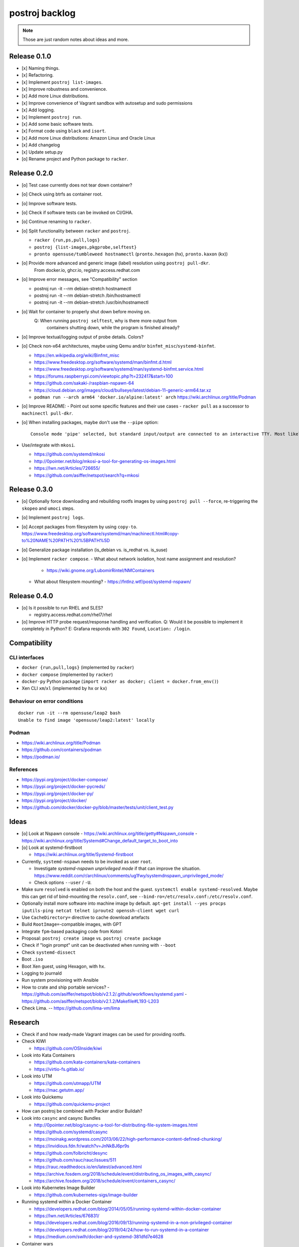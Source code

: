 ###############
postroj backlog
###############

.. note::

    Those are just random notes about ideas and more.


*************
Release 0.1.0
*************

- [x] Naming things.
- [x] Refactoring.
- [x] Implement ``postroj list-images``.
- [x] Improve robustness and convenience.
- [x] Add more Linux distributions.
- [x] Improve convenience of Vagrant sandbox with autosetup and sudo permissions
- [x] Add logging.
- [x] Implement ``postroj run``.
- [x] Add some basic software tests.
- [x] Format code using ``black`` and ``isort``.
- [x] Add more Linux distributions: Amazon Linux and Oracle Linux
- [x] Add changelog
- [x] Update setup.py
- [o] Rename project and Python package to ``racker``.


*************
Release 0.2.0
*************

- [o] Test case currently does not tear down container?
- [o] Check using btrfs as container root.
- [o] Improve software tests.
- [o] Check if software tests can be invoked on CI/GHA.
- [o] Continue renaming to ``racker``.
- [o] Split functionality between ``racker`` and ``postroj``.

  - ``racker {run,ps,pull,logs}``
  - ``postroj {list-images,pkgprobe,selftest}``
  - ``pronto opensuse/tumbleweed hostnamectl`` (``pronto.hexagon`` (hx), ``pronto.kaxon`` (kx))
- [o] Provide more advanced and generic image (label) resolution using ``postroj pull-dkr``.
      From docker.io, ghcr.io, registry.access.redhat.com
- [o] Improve error messages, see "Compatibility" section

  - postroj run -it --rm debian-stretch hostnamectl
  - postroj run -it --rm debian-stretch /bin/hostnamectl
  - postroj run -it --rm debian-stretch /usr/bin/hostnamectl
- [o] Wait for container to properly shut down before moving on.
      Q: When running ``postroj selftest``, why is there more output from
         containers shutting down, while the program is finished already?
- [o] Improve textual/logging output of probe details. Colors?
- [o] Check non-x64 architectures, maybe using Qemu and/or ``binfmt_misc``/``systemd-binfmt``.

  - https://en.wikipedia.org/wiki/Binfmt_misc
  - https://www.freedesktop.org/software/systemd/man/binfmt.d.html
  - https://www.freedesktop.org/software/systemd/man/systemd-binfmt.service.html
  - https://forums.raspberrypi.com/viewtopic.php?t=232417&start=100
  - https://github.com/sakaki-/raspbian-nspawn-64
  - https://cloud.debian.org/images/cloud/bullseye/latest/debian-11-generic-arm64.tar.xz
  - ``podman run --arch arm64 'docker.io/alpine:latest' arch``
    https://wiki.archlinux.org/title/Podman

- [o] Improve README:
  - Point out some specific features and their use cases
  - ``racker pull`` as a successor to ``machinectl pull-dkr``.

- [o] When installing packages, maybe don't use the ``--pipe`` option::

    Console mode 'pipe' selected, but standard input/output are connected to an interactive TTY. Most likely you want to use 'interactive' console mode for proper interactivity and shell job control. Proceeding anyway.

- Use/integrate with ``mkosi``.

  - https://github.com/systemd/mkosi
  - http://0pointer.net/blog/mkosi-a-tool-for-generating-os-images.html
  - https://lwn.net/Articles/726655/
  - https://github.com/asiffer/netspot/search?q=mkosi


*************
Release 0.3.0
*************

- [o] Optionally force downloading and rebuilding rootfs images by using
  ``postroj pull --force``, re-triggering the ``skopeo`` and ``umoci`` steps.
- [o] Implement ``postroj logs``.
- [o] Accept packages from filesystem by using ``copy-to``.
  https://www.freedesktop.org/software/systemd/man/machinectl.html#copy-to%20NAME%20PATH%20%5BPATH%5D
- [o] Generalize package installation (is_debian vs. is_redhat vs. is_suse)
- [o] Implement ``racker compose``.
  - What about network isolation, host name assignment and resolution?
    - https://wiki.gnome.org/LubomirRintel/NMContainers
  - What about filesystem mounting?
    - https://fntlnz.wtf/post/systemd-nspawn/


*************
Release 0.4.0
*************

- [o] Is it possible to run RHEL and SLES?

  - registry.access.redhat.com/rhel7/rhel

- [o] Improve HTTP probe request/response handling and verification.
  Q: Would it be possible to implement it completely in Python?
  E: Grafana responds with ``302 Found``, ``Location: /login``.


*************
Compatibility
*************

CLI interfaces
==============
- ``docker {run,pull,logs}`` (implemented by ``racker``)
- ``docker compose`` (implemented by ``racker``)
- ``docker-py`` Python package (``import racker as docker; client = docker.from_env()``)
- Xen CLI ``xm``/``xl`` (implemented by ``hx`` or ``kx``)

Behaviour on error conditions
=============================
::

    docker run -it --rm opensuse/leap2 bash
    Unable to find image 'opensuse/leap2:latest' locally

Podman
======
- https://wiki.archlinux.org/title/Podman
- https://github.com/containers/podman
- https://podman.io/

References
==========
- https://pypi.org/project/docker-compose/
- https://pypi.org/project/docker-pycreds/
- https://pypi.org/project/docker-py/
- https://pypi.org/project/docker/
- https://github.com/docker/docker-py/blob/master/tests/unit/client_test.py


*****
Ideas
*****

- [o] Look at Nspawn console
  - https://wiki.archlinux.org/title/getty#Nspawn_console
  - https://wiki.archlinux.org/title/Systemd#Change_default_target_to_boot_into

- [o] Look at systemd-firstboot

  - https://wiki.archlinux.org/title/Systemd-firstboot

- Currently, ``systemd-nspawn`` needs to be invoked as user ``root``.

  - Investigate *systemd-nspawn unprivileged mode* if that can improve the situation.
    https://www.reddit.com/r/archlinux/comments/ug1fwy/systemdnspawn_unprivileged_mode/
  - Check options ``--user`` / ``-U``.

- Make sure ``resolved`` is enabled on both the host and the guest.
  ``systemctl enable systemd-resolved``.
  Maybe this can get rid of bind-mounting the ``resolv.conf``, see
  ``--bind-ro=/etc/resolv.conf:/etc/resolv.conf``.

- Optionally install more software into machine image by default.
  ``apt-get install --yes procps iputils-ping netcat telnet iproute2 openssh-client wget curl``

- Use ``CacheDirectory=`` directive to cache download artefacts
- Build ``RootImage=``-compatible images, with GPT
- Integrate ``fpm``-based packaging code from Kotori
- Proposal: ``postroj create image`` vs. ``postroj create package``
- Check if "login prompt" unit can be deactivated when running with ``--boot``
- Check ``systemd-dissect``
- Boot ``.iso``
- Boot Xen guest, using Hexagon, with ``hx``.
- Logging to journald
- Run system provisioning with Ansible
- How to crate and ship portable services?
  - https://github.com/asiffer/netspot/blob/v2.1.2/.github/workflows/systemd.yaml
  - https://github.com/asiffer/netspot/blob/v2.1.2/Makefile#L193-L203

- Check Lima. -- https://github.com/lima-vm/lima


********
Research
********

- Check if and how ready-made Vagrant images can be used for providing rootfs.

- Check KIWI

  - https://github.com/OSInside/kiwi

- Look into Kata Containers

  - https://github.com/kata-containers/kata-containers
  - https://virtio-fs.gitlab.io/

- Look into UTM

  - https://github.com/utmapp/UTM
  - https://mac.getutm.app/

- Look into Quickemu

  - https://github.com/quickemu-project

- How can postroj be combined with Packer and/or Buildah?

- Look into ``casync`` and casync Bundles

  - http://0pointer.net/blog/casync-a-tool-for-distributing-file-system-images.html
  - https://github.com/systemd/casync
  - https://moinakg.wordpress.com/2013/06/22/high-performance-content-defined-chunking/
  - https://invidious.fdn.fr/watch?v=JnNkBJ6pr9s
  - https://github.com/folbricht/desync
  - https://github.com/rauc/rauc/issues/511
  - https://rauc.readthedocs.io/en/latest/advanced.html
  - https://archive.fosdem.org/2018/schedule/event/distributing_os_images_with_casync/
  - https://archive.fosdem.org/2018/schedule/event/containers_casync/

- Look into Kubernetes Image Builder

  - https://github.com/kubernetes-sigs/image-builder

- Running systemd within a Docker Container

  - https://developers.redhat.com/blog/2014/05/05/running-systemd-within-docker-container
  - https://lwn.net/Articles/676831/
  - https://developers.redhat.com/blog/2016/09/13/running-systemd-in-a-non-privileged-container
  - https://developers.redhat.com/blog/2019/04/24/how-to-run-systemd-in-a-container
  - https://medium.com/swlh/docker-and-systemd-381dfd7e4628

- Container wars

  - https://www.ctl.io/developers/blog/post/what-is-rocket-and-how-its-different-than-docker/
  - https://entwickler.de/docker/projekt-rkt-offiziell-eingestellt-eine-reminiszenz-an-eine-container-engine
  - https://github.com/rkt/rkt/issues/4024
  - https://www.ionos.de/digitalguide/server/knowhow/podman-vs-docker/
  - https://mkdev.me/posts/dockerless-part-3-moving-development-environment-to-containers-with-podman
  - https://github.com/kinvolk
  - https://developers.redhat.com/blog/2018/02/22/container-terminology-practical-introduction


********
Problems
********

No way to disable /etc/issue?
=============================

- https://www.linuxquestions.org/questions/linux-newbie-8/disable-etc-issue-net-775967/
- https://bugzilla.redhat.com/show_bug.cgi?id=1663812
- https://unix.stackexchange.com/questions/107138/i-want-to-print-a-line-when-a-user-login
- https://unix.stackexchange.com/questions/84280/is-etc-issue-common-for-all-linux-distributions
- Use ``agetty``'s ``--noissue`` option?

  - https://sleeplessbeastie.eu/2019/09/18/how-to-modify-system-identification-message/
  - /usr/lib/systemd/system/console-getty.service
  - /usr/lib/systemd/system/container-getty@.service
  - /usr/lib/systemd/system/getty@.service
  - /usr/lib/systemd/system/serial-getty@.service



*************
Miscellaneous
*************

- Others also recommend ``systemd-nspawn``.

    "As an aside, we recommend using a more intelligent, modern tool like systemd-nspawn instead."

    -- https://github.com/purpleidea/docker/commit/445197336ebfc341fe1c922410324422b5722328

- If you need to...

    ok if you need nested containers inside an alpine container on github actions, here is how you do it:

    - https://twitter.com/ariadneconill/status/1502406979427446787
    - https://github.com/chainguard-dev/melange/blob/main/.github/workflows/e2e.yaml#L13-L14

    ::

        jobs:
          build:
            name: bootstrap package
            runs-on: ubuntu-latest
            container:
              image: alpine:latest
              options: |
                --cap-add NET_ADMIN --cap-add SYS_ADMIN --security-opt seccomp=unconfined --security-opt apparmor:unconfined

